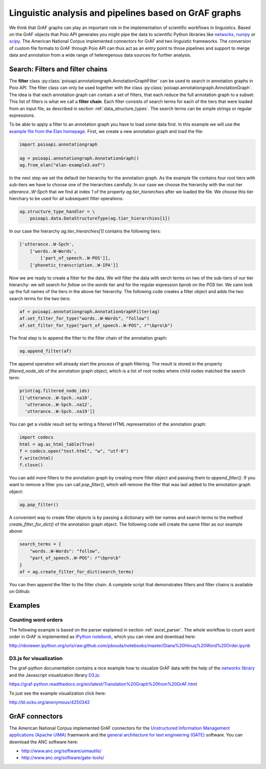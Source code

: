 Linguistic analysis and pipelines based on GrAF graphs
======================================================

We think that GrAF graphs can play an important role in the implementation
of scientific workflows in linguistics. Based on the GrAF objects that
Poio API generates you might pipe the data to scientific Python libraries
like `networkx <http://networkx.github.io/>`_, `numpy <http://www.numpy.org/>`_
or `scipy <http://www.scipy.org/>`_. The American National Corpus implemented
connectors for GrAF and two linguistic frameworks. The conversion of custom
file formats to GrAF through Poio API can thus act as an entry point to those
pipelines and support to merge data and annotation from a wide range of
heteregenous data sources for further analysis.


Search: Filters and filter chains
---------------------------------

The **filter** class :py:class:`poioapi.annotationgraph.AnnotationGraphFilter`
can be used to search in annotation graphs in Poio API. The filter class can
only be used together with the class
:py:class:`poioapi.annotationgraph.AnnotationGraph`. The idea is that
each annotation graph can contain a set of filters, that each reduce the
full annotation graph to a subset. This list of filters is what we call a
**filter chain**. Each filter consists of search terms for each of the
tiers that were loaded from an input file, as described in section
:ref:`data_structure_types`. The search terms can be simple strings or
regular expressions.

To be able to apply a filter to an annotation graph you have to load some
data first. In this example we will use the `example file from the Elan
homepage <http://tla.mpi.nl/tools/tla-tools/elan/download/>`_. First, we
create a new annotation graph and load the file:

.. code-block:: python

    import poioapi.annotationgraph

    ag = poioapi.annotationgraph.AnnotationGraph()
    ag.from_elan("elan-example3.eaf")

In the next step we set the default tier hierarchy for the annotation graph.
As the example file contains four root tiers with sub-tiers we have to choose
one of the hierarchies carefully. In our case we choose the hierarchy with
the root tier `utterance..W-Spch` that we find at index `1` of the
property `ag.tier_hierarchies` after we loaded the file. We choose this
tier hierchary to be used for all subsequent filter operations:

.. code-block:: python

    ag.structure_type_handler = \
        poioapi.data.DataStructureType(ag.tier_hierarchies[1])

In our case the hierarchy `ag.tier_hierarchies[1]` contains the following
tiers:

.. code-block:: python

    ['utterance..W-Spch',
        ['words..W-Words',
            ['part_of_speech..W-POS']],
        ['phonetic_transcription..W-IPA']]

Now we are ready to create a filter for the data. We will filter the data
with serch terms on two of the sub-tiers of our tier hierarchy: we will search
for `follow` on the `words` tier and for the regular expression `\bpro\b` on
the `POS` tier. We cann look up the full names of the tiers in the above
tier hierarchy. The following code creates a filter object and adds the
two search terms for the two tiers:

.. code-block:: python

    af = poioapi.annotationgraph.AnnotationGraphFilter(ag)
    af.set_filter_for_type("words..W-Words", "follow")
    af.set_filter_for_type("part_of_speech..W-POS", r"\bpro\b")

The final step is to append the filter to the filter chain of the annotation
graph:

.. code-block:: python

    ag.append_filter(af)

The append operation will already start the process of graph filtering. The
result is stored in the property `filtered_node_ids` of the annotation
graph object, which is a list of root nodes where child nodes matched
the search term:

.. code-block:: python

    print(ag.filtered_node_ids)
    [['utterance..W-Spch..na10',
      'utterance..W-Spch..na12',
      'utterance..W-Spch..na19']]

You can get a visible result set by writing a filtered HTML representation
of the annotation graph:

.. code-block:: python

    import codecs
    html = ag.as_html_table(True)
    f = codecs.open("test.html", "w", "utf-8")
    f.write(html)
    f.close()

You can add more filters to the annotation graph by creating more filter
object and passing them to `append_filter()`. If you want to remove a filter
you can call `pop_filter()`, which will remove the filter that was last added
to the annotation graph object:

.. code-block:: python

    ag.pop_filter()

A convenient way to create filter objects is by passing a dictionary with
tier names and search terms to the method `create_filter_for_dict()` of the
annotation graph object. The following code will create the same filter as
our example above:

.. code-block:: python

    search_terms = {
        "words..W-Words": "follow",
        "part_of_speech..W-POS": r"\bpro\b"
    }
    af = ag.create_filter_for_dict(search_terms)

You can then append the filter to the filter chain. A complete script that
demonstrates filters and filter chains is available on Github:




Examples
--------

Counting word orders
....................

The following example is based on the parser explained in section
:ref:`excel_parser`. The whole workflow to count word order in GrAF is
implemented as `IPython notebook <http://ipython.org/notebook.html>`_, which
you can view and download here:

http://nbviewer.ipython.org/urls/raw.github.com/pbouda/notebooks/master/Diana%20Hinuq%20Word%20Order.ipynb


D3.js for visualization
.......................

The graf-python documentation contains a nice example how to visualize GrAF
data with the help of the `networkx library <http://networkx.github.io/>`_
and the Javascript visualization library `D3.js <http://d3js.org/>`_:

https://graf-python.readthedocs.org/en/latest/Translation%20Graph%20from%20GrAF.html

To just see the example visualization click here:

http://bl.ocks.org/anonymous/4250342


GrAF connectors
---------------

The American National Corpus implemented GrAF connectors for the `Unstructured
Information Management applications (Apache UIMA) <http://uima.apache.org/>`_
fraemwork and the `general architecture for text engineering (GATE)
<http://gate.ac.uk/>`_ software. You can download the ANC software here:

* http://www.anc.org/software/uimautils/
* http://www.anc.org/software/gate-tools/
